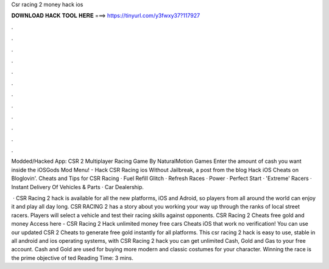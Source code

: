 Csr racing 2 money hack ios



𝐃𝐎𝐖𝐍𝐋𝐎𝐀𝐃 𝐇𝐀𝐂𝐊 𝐓𝐎𝐎𝐋 𝐇𝐄𝐑𝐄 ===> https://tinyurl.com/y3fwxy37?117927



.



.



.



.



.



.



.



.



.



.



.



.

Modded/Hacked App: CSR 2 Multiplayer Racing Game By NaturalMotion Games Enter the amount of cash you want inside the iOSGods Mod Menu! - Hack CSR Racing ios Without Jailbreak, a post from the blog Hack iOS Cheats on Bloglovin'. Cheats and Tips for CSR Racing · Fuel Refill Glitch · Refresh Races · Power · Perfect Start · 'Extreme' Racers · Instant Delivery Of Vehicles & Parts · Car Dealership.

 · CSR Racing 2 hack is available for all the new platforms, iOS and Adroid, so players from all around the world can enjoy it and play all day long. CSR RACING 2 has a story about you working your way up through the ranks of local street racers. Players will select a vehicle and test their racing skills against opponents. CSR Racing 2 Cheats free gold and money Access here - CSR Racing 2 Hack unlimited money free cars Cheats iOS that work no verification! You can use our updated CSR 2 Cheats to generate free gold instantly for all platforms. This csr racing 2 hack is easy to use, stable in all android and ios operating systems, with CSR Racing 2 hack you can get unlimited Cash, Gold and Gas to your free account. Cash and Gold are used for buying more modern and classic costumes for your character. Winning the race is the prime objective of ted Reading Time: 3 mins.
